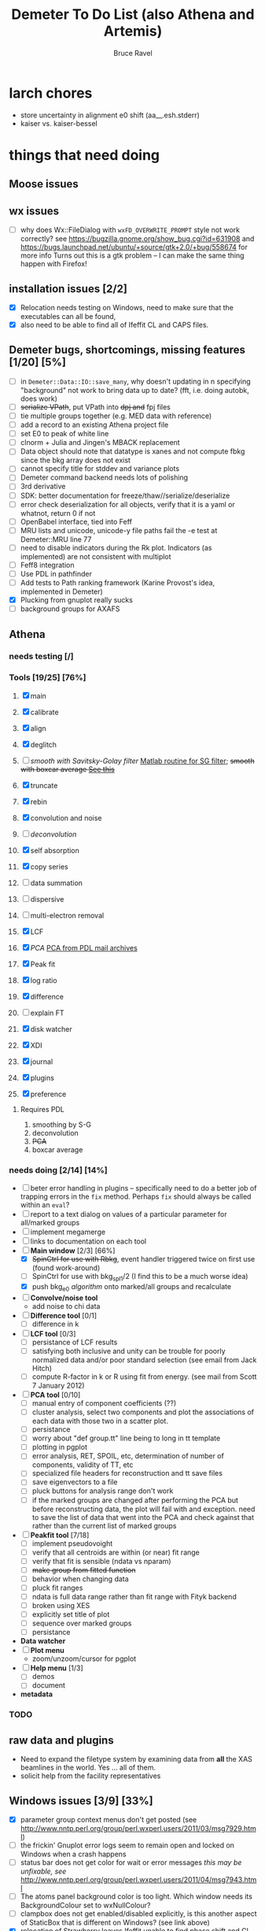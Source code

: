 #+TITLE: Demeter To Do List (also Athena and Artemis)
#+AUTHOR: Bruce Ravel
#+EMAIL: bravel AT bnl DOT gov

* larch chores

+ store uncertainty in alignment e0 shift (aa__.esh.stderr)
+ kaiser vs. kaiser-bessel

* things that need doing
  
** Moose issues

** wx issues
  - [ ] why does Wx::FileDialog with ~wxFD_OVERWRITE_PROMPT~ style not work correctly?
        see https://bugzilla.gnome.org/show_bug.cgi?id=631908 and 
        https://bugs.launchpad.net/ubuntu/+source/gtk+2.0/+bug/558674 for more info
        Turns out this is a gtk problem -- I can make the same thing happen with Firefox!

** installation issues [2/2]
  - [X] Relocation needs testing on Windows, need to make sure that
        the executables can all be found,
  - [X] also need to be able to find all of Ifeffit CL and CAPS files.

** Demeter bugs, shortcomings, missing features  [1/20] [5%]
  - [ ] in =Demeter::Data::IO::save_many=, why doesn't updating in n specifying "background" not work to bring data up to date?  (fft, i.e. doing autobk, does work)
  - [ ] +serialize VPath+, put VPath into +dpj and+ fpj files
  - [ ] tie multiple groups together (e.g. MED data with reference)
  - [ ] add a record to an existing Athena project file
  - [ ] set E0 to peak of white line
  - [ ] clnorm + Julia and Jingen's MBACK replacement
  - [ ] Data object should note that datatype is xanes and not compute fbkg since the bkg array does not exist
  - [ ] cannot specify title for stddev and variance plots
  - [ ] Demeter command backend needs lots of polishing
  - [ ] 3rd derivative
  - [ ] SDK: better documentation for freeze/thaw//serialize/deserialize
  - [ ] error check deserialization for all objects, verify that it is a yaml or whatnot, return 0 if not
  - [ ] OpenBabel interface, tied into Feff
  - [ ] MRU lists and unicode, unicode-y file paths fail the -e test at Demeter::MRU line 77
  - [ ] need to disable indicators during the Rk plot.  Indicators (as
	    implemented) are not consistent with multiplot
  - [ ] Feff8 integration
  - [ ] Use PDL in pathfinder
  - [ ] Add tests to Path ranking framework (Karine Provost's idea, implemented in Demeter)
  - [X] Plucking from gnuplot really sucks
  - [ ] background groups for AXAFS



** Athena

*** needs testing [/]

*** Tools [19/25] [76%]
   1. [X] main
   2. [X] calibrate
   3. [X] align
   4. [X] deglitch
   5. [ ] /smooth with Savitsky-Golay filter/ [[file:notes/sgolay.m][Matlab routine for SG
      filter]]; +smooth with boxcar average [[http://comments.gmane.org/gmane.comp.lang.perl.pdl.general/6333][See this]]+
   6. [X] truncate
   7. [X] rebin
   8. [X] convolution and noise
   9. [ ] /deconvolution/
   10. [X] self absorption
   11. [X] copy series
   12. [ ] data summation

   13. [ ] dispersive
   14. [ ] multi-electron removal

   15. [X] LCF
   16. [X] /PCA/ [[http://mailman.jach.hawaii.edu/pipermail/perldl/2006-August/000588.html][PCA from PDL mail archives]]
   17. [X] Peak fit
   18. [X] log ratio
   19. [X] difference

   20. [ ] explain FT
   21. [X] disk watcher
   22. [X] XDI
   23. [X] journal
   24. [X] plugins
   25. [X] preference 

**** Requires PDL
    1. smoothing by S-G
    2. deconvolution
    3. +PCA+
    4. boxcar average

*** needs doing [2/14] [14%]
   - [ ] beter error handling in plugins -- specifically need to do a
         better job of trapping errors in the ~fix~ method.  Perhaps
         ~fix~ should always be called within an ~eval~?
   - [ ] report to a text dialog on values of a particular parameter for all/marked groups
   - [ ] implement megamerge
   - [ ] links to documentation on each tool
   - [-] *Main window* [2/3] [66%]
       + [X] +SpinCtrl for use with Rbkg+, event handler triggered twice on first use (found work-around)
       + [ ] SpinCtrl for use with bkg_spl1/2 (I find this to be a much worse idea)
       + [X] push bkg_e0 /algorithm/ onto marked/all groups and recalculate
   - [ ] *Convolve/noise tool*
       + add noise to chi data
   - [ ] *Difference tool* [0/1]
       + [ ] difference in k
   - [ ] *LCF tool* [0/3]
       + [ ] persistance of LCF results
       + [ ] satisfying both inclusive and unity can be trouble for
             poorly normalized data and/or poor standard selection
             (see email from Jack Hitch)
       + [ ] compute R-factor in k or R using fit from energy.  (see
             mail from Scott 7 January 2012)
   - [ ] *PCA tool* [0/10]
       + [ ] manual entry of component coefficients (??)
       + [ ] cluster analysis, select two components and plot the
             associations of each data with those two in a scatter plot.
       + [ ] persistance
       + [ ] worry about "def group.tt" line being to long in tt template
       + [ ] plotting in pgplot
       + [ ] error analysis, RET, SPOIL, etc, determination of number
             of components, validity of TT, etc
       + [ ] specialized file headers for reconstruction and tt save files
       + [ ] save eigenvectors to a file
       + [ ] pluck buttons for analysis range don't work
       + [ ] if the marked groups are changed after performing the PCA
             but before reconstructing data, the plot will fail with
             and exception.  need to save the list of data that went
             into the PCA and check against that rather than the
             current list of marked groups
   - [-] *Peakfit tool* [7/18]
       + [ ] implement pseudovoight
       + [ ] verify that all centroids are within (or near) fit range
       + [ ] verify that fit is sensible (ndata vs nparam)
       + [ ] +make group from fitted function+
       + [ ] behavior when changing data
       + [ ] pluck fit ranges
       + [ ] ndata is full data range rather than fit range with Fityk backend
       + [ ] broken using XES
       + [ ] explicitly set title of plot
       + [ ] sequence over marked groups
       + [ ] persistance
   - *Data watcher*
   - [ ] *Plot menu*
       + zoom/unzoom/cursor for pgplot
   - [-] *Help menu* [1/3]
       + [ ] demos
       + [ ] document
   - *metadata*

*** TODO 
** raw data and plugins
   - Need to expand the filetype system by examining data from *all* the XAS beamlines in the world.  Yes ... all of them.
   - solicit help from the facility representatives

** Windows issues [3/9] [33%]
  - [X] parameter group context menus don't get posted (see
	http://www.nntp.perl.org/group/perl.wxperl.users/2011/03/msg7929.html)
  - [ ] the frickin' Gnuplot error logs seem to remain open and locked
	on Windows when a crash happens
  - [ ] status bar does not get color for wait or error messages
	/this may be unfixable, see/
	http://www.nntp.perl.org/group/perl.wxperl.users/2011/04/msg7943.html
  - [ ] The atoms panel background color is too light.  Which window
	needs its BackgroundColour set to wxNullColour?
  - [ ] clampbox does not get enabled/disabled explicitly, is this
	another aspect of StaticBox that is different on Windows? (see
	link above)
  - [X] relocation of Strawberry leaves Ifeffit unable to find phase
	shift and CL tables (use an ENV variable?)
  - [X] The Strawberry+Demeter package does not coexist at all with
        ActivePerl.  Best solution is to generate ppd for Demeter
        armed with all dependencies.  Would need to compile wrapper
        and somehow get gnuplot on the machine. *Solved by explicitly
        calling Strawberry in the .bat files*
  - [ ] Need to test that paths with (parens|commas|quotes) get
	followed correctly in all situations
  - [ ] Initial initialization of gnuplot and feff executable
        locations in the situation where the package has been moved or
        reinstalled such that and old demeter.ini still exists


** Artemis
*** Artemis bugs and missing features [0/6]  [0%]
   - [ ] Reorganize lists, move individual items up and down, move
	 blocks up and down, Path list, +Plot list+
   - [ ] do SSPaths get serialized and deserialized with the pointers
         to the feff calculation set correctly and no additional
         folders being created in stash (as was the case for FSPath)?
   - [ ] implementing derivative of phase plotting would require
         proper handling of this signal in the bkg, residual, and
         running R-factor plots.  Also probably want to disallow it
         for R123 plots.
   - [ ] better way of moving an empirical standard from Athena to
         Artemis -- should be able to import it directly from the
         athena project file.
   - [ ] Eric says: "if u use the automatic choice of parameters for
         the paths, in combination with a few quick first shell models
         and an imported feff.inp the whole thing runs in trouble. I
         don't really expect name collisions, but it seems to loose
         track between all the feff runs."  /This is a bit unclear.../
   - [ ] Path drag and drop [0/3]
        - [ ] DND of an SSPath does not work correctly
        - [ ] DND of FPath also broken
        - [ ] DND of selection (currently only one at a time)

**** Project [0/4]
   - [ ] VPaths to/from project file
   - [ ] SSPaths not saved/restored properly
   - [ ] Indicators to/from project file
   - [ ] GDS objects get created with same groupname over and over as
	 they are used in fits in the history

**** Advanced fitting
***** MFC [0/1]
   - [ ] Balance interstitial energies for MFC fits
***** MDS & Fit Sequence [1/3]
   - [ ] Import mutiple data sets from an Athena project file
   - [ ] feffit.inp import: needs testing; MDS that is not merely MKW
   - [-] Clone data sets such that the path list gets replicated efficiently (i.e. for MDS fits)


*** Histograms [12/14] [85%]
   - [X] Triangle object
     - yields a DS path and a TS path
     - by R and theta
     - +by a trio of Cartesian coordinates+
   - [ ] triangle histogram
   - [-] *Error checking* in Artemis, e.g. check that there is at least one bin in the supplied range(s)
	 - [X] SS
	 - [ ] ncl
	 - [ ] thru

** Hephaestus
  More standards!!

** Other object types [0/3]
  - [ ] Structural Units
      + Extension of VPath.  
      + Store GDS, feff, and path objects in a zip file.
      + On import, mark GDS parameters as merge if in conflict
  - [ ] MSPaths
      + Much like SSPath, make an arbitrary n-legged path
  - [ ] Nearly collinear paths
      + Define a three body configuration, generate its 4-legged path and a sequence of three-legged paths along with a mixing parameter.
      + It will take a single set of path parameters that are pushed onto the generated Path objects, except for the amplitude, which will be computed from the mixing parameter.
      + This is a single object for the user to interact with which expands into 2 or 3 3-legged paths and a single 4-legged path
      
      
* Atoms and Feff

** CIF [0/3] [0%]
  - [ ] CIF issue: CIF file with "_eof" token at end of file, as in [[file:notes/H16PW12O46.cif][this cif file]]
  - [ ] Handle CIF import problems more gracefully (See Shelly's other email from 17 June 2011)
  - [ ] CIF errors are not handled gracefully (e.g. multiple occupancy)

** Atoms [3/6] [50%]
  - [ ] 2 sites at the same position with occupancies <1.  see file above for an example
  - [ ] George Sterbinsky's recent mailing list post that turned out to be about 
	atoms' sphere and rhomboid in a non-orthogonal group
  - [ ] very confusing error message when core is not a tag
  - [X] Shell tags in the feff.inp ATOMS list
  - [X] Rhombic groups seem not be handled properly.  This example fails to generate a subshell of 3 atoms at ~1.9A
         : title name:     Fe2O3  hematite
         : space  R -3 c
         : a    = 5.0380	b    = 5.0380	c    = 13.7720
         : rmax = 6.00	core = Fe1
         : atom
         :   Fe     0.00000   0.00000   0.35530  Fe1
         :   O      0.30590   0.00000   0.25000  O1
  - [X] This input data fails
         : title formula:  LaCoO3
         : title refer1:  PRB V. 66 P. 094408 (2002)
         : title notes:   T = 300 K
         : space  r -3 c
         : a = 5.44864       c = 13.1035
         : rmax = 6.00       core = Co1
         : atom
         :   Co     0.00000   0.00000   0.00000  Co1
         :   La     0.00000   0.00000   0.25000  La1
         :   O      0.55032   0.00000   0.25000  O1


** Feff

*** To Do

 + +Need a useful error message in case where potph, for some reason, does not generate the ~phase.bin~ file.  It shoudl also *not* go ahead and do the pathfinder in that case.+

*** Feff8 is unsupported except as an Atoms output type

*** Five and six legged paths
[[file:examples/h12213.cif][This CIF file]] is an example of a structure that has five and six
legged nearly collinear scattering paths at around 4 Angstroms.  It
has metal atoms bridged by cyanide (CN), like Prussian Blue (see for
instance [[http://dx.DOI.org/10.1021/ic50177a008]])


* Ifeffit

In file ~src/lib/iff_show.f~, change line 431 from 

:     character*(*) s, t , messg*256

to

:     character*(*) s, t , messg*1024

+Also need to specify locations of CL data and phase shift tables via an ENV variable+

* Weird stuff I'd prefer not to implement unless demanded
 1. xfit output (only used by women who glow and men who plunder)
 2. csv and text report (excel *is* implemented)
 3. point finder (this was Shelly's request)
 4. session defaults (did anyone but me actually use these?)
 5. set to standard (i.e. the one that is marked) -- confusing and
    little used
 6. tie relative energy value to changes in E0 (this was something
    Jeremy requested originally)
 7. +set e0 by algorithm for all and marked -- also confusing and little used+ (implemented)
 8. +plot margin lines for deglitching, deglitch many points (this was something that was most useful for a timing problem at 10ID that no longer exists)+
    (implemented)
 9. preprocessing truncation and deglitching (truncation might be
    worth implementing)

